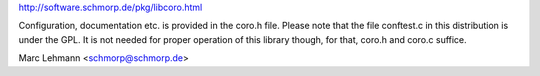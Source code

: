 http://software.schmorp.de/pkg/libcoro.html

Configuration, documentation etc. is provided in the coro.h file.  Please
note that the file conftest.c in this distribution is under the GPL. It is
not needed for proper operation of this library though, for that, coro.h
and coro.c suffice.

Marc Lehmann <schmorp@schmorp.de>
